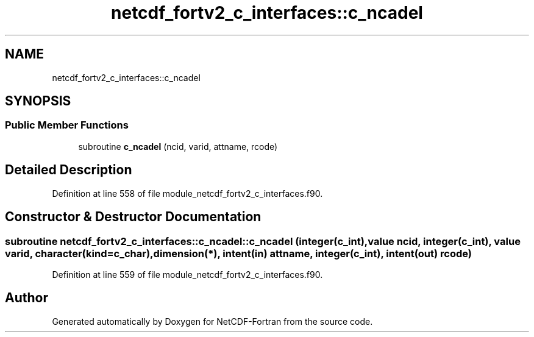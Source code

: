 .TH "netcdf_fortv2_c_interfaces::c_ncadel" 3 "Wed Jan 17 2018" "Version 4.5.0-development" "NetCDF-Fortran" \" -*- nroff -*-
.ad l
.nh
.SH NAME
netcdf_fortv2_c_interfaces::c_ncadel
.SH SYNOPSIS
.br
.PP
.SS "Public Member Functions"

.in +1c
.ti -1c
.RI "subroutine \fBc_ncadel\fP (ncid, varid, attname, rcode)"
.br
.in -1c
.SH "Detailed Description"
.PP 
Definition at line 558 of file module_netcdf_fortv2_c_interfaces\&.f90\&.
.SH "Constructor & Destructor Documentation"
.PP 
.SS "subroutine netcdf_fortv2_c_interfaces::c_ncadel::c_ncadel (integer(c_int), value ncid, integer(c_int), value varid, character(kind=c_char), dimension(*), intent(in) attname, integer(c_int), intent(out) rcode)"

.PP
Definition at line 559 of file module_netcdf_fortv2_c_interfaces\&.f90\&.

.SH "Author"
.PP 
Generated automatically by Doxygen for NetCDF-Fortran from the source code\&.
